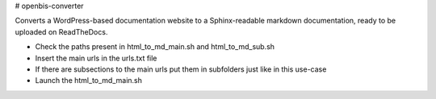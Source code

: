 # openbis-converter

Converts a WordPress-based documentation website to a Sphinx-readable markdown documentation, ready to be uploaded on ReadTheDocs.

- Check the paths present in html_to_md_main.sh and html_to_md_sub.sh

- Insert the main urls in the urls.txt file
- If there are subsections to the main urls put them in subfolders just like in this use-case
- Launch the html_to_md_main.sh
